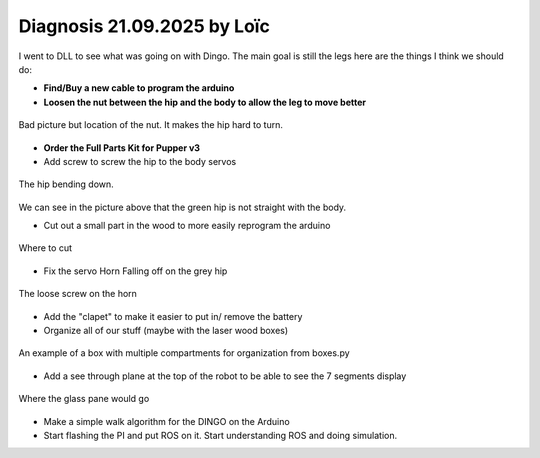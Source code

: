 Diagnosis 21.09.2025 by Loïc
============================

I went to DLL to see what was going on with Dingo. The main goal is still the legs here are the things I think we should do:

* **Find/Buy a new cable to program the arduino**
* **Loosen the nut between the hip and the body to allow the leg to move better**

.. figure:: ../assets/nut.jpeg
   :width: 500px
   :align: center

   Bad picture but location of the nut. It makes the hip hard to turn.
   
* **Order the Full Parts Kit for Pupper v3**
* Add screw to screw the hip to the body servos

.. figure:: ../assets/DroopyLeg.jpeg
   :width: 500px
   :align: center

   The hip bending down.

We can see in the picture above that the green hip is not straight with the body.

* Cut out a small part in the wood to more easily reprogram the arduino

.. figure:: ../assets/cut.jpeg
   :width: 500px
   :align: center

   Where to cut

* Fix the servo Horn Falling off on the grey hip

.. figure:: ../assets/ServoHorn.jpeg
   :width: 500px
   :align: center

   The loose screw on the horn

* Add the "clapet" to make it easier to put in/ remove the battery
* Organize all of our stuff (maybe with the laser wood boxes)

.. figure:: ../assets/box.png
   :width: 500px
   :align: center

   An example of a box with multiple compartments for organization from boxes.py

* Add a see through plane at the top of the robot to be able to see the 7 segments display

.. figure:: ../assets/Pane.jpeg
   :width: 500px
   :align: center

   Where the glass pane would go

* Make a simple walk algorithm for the DINGO on the Arduino
* Start flashing the PI and put ROS on it. Start understanding ROS and doing simulation.